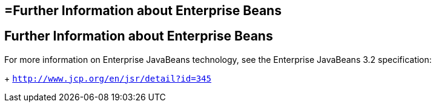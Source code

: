 ## =Further Information about Enterprise Beans

[[GIPLG]][[further-information-about-enterprise-beans]]

Further Information about Enterprise Beans
------------------------------------------

For more information on Enterprise JavaBeans technology, see the Enterprise JavaBeans 3.2 specification:
+
`http://www.jcp.org/en/jsr/detail?id=345`



